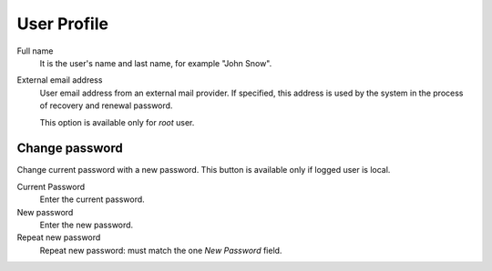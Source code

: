 ==============
User Profile
==============

Full name
    It is the user's name and last name, for example "John Snow".

External email address
    User email address from an external mail provider.
    If specified, this address is
    used by the system in the process of recovery and renewal
    password.

    This option is available only for *root* user.


Change password
===============

Change current password with a new password.
This button is available only if logged user is local.

Current Password
    Enter the current password.

New password
    Enter the new password.

Repeat new password
    Repeat new password: must match the one *New Password* field.
